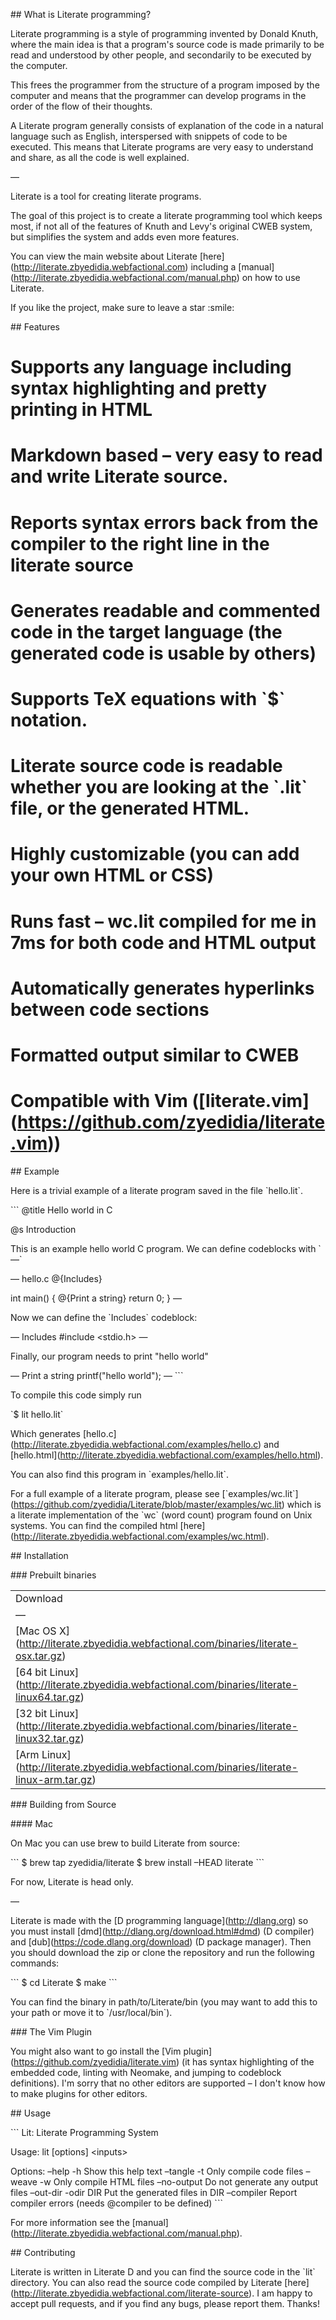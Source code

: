 # Literate

## What is Literate programming?

Literate programming is a style of programming invented by Donald Knuth, where the main idea is that a program's source code is made primarily to be read and understood by other people, and secondarily to be executed by the computer.

This frees the programmer from the structure of a program imposed by the computer and means that the programmer can develop programs in the order of the flow of their thoughts.

A Literate program generally consists of explanation of the code in a natural language such as English, interspersed with snippets of code to be executed. This means that Literate programs are very easy to understand and share, as all the code is well explained.

---

Literate is a tool for creating literate programs.

The goal of this project is to create a literate programming tool which keeps most, if not all of the features of Knuth and Levy's original CWEB system, but simplifies the system and adds even more features.

You can view the main website about Literate [here](http://literate.zbyedidia.webfactional.com) including a [manual](http://literate.zbyedidia.webfactional.com/manual.php) on how to use Literate.

If you like the project, make sure to leave a star :smile:

## Features

* Supports any language including syntax highlighting and pretty printing in HTML
* Markdown based -- very easy to read and write Literate source.
* Reports syntax errors back from the compiler to the right line in the literate source
* Generates readable and commented code in the target language (the generated code is usable by others)
* Supports TeX equations with `$` notation.
* Literate source code is readable whether you are looking at the `.lit` file, or the generated HTML.
* Highly customizable (you can add your own HTML or CSS)
* Runs fast -- wc.lit compiled for me in 7ms for both code and HTML output
* Automatically generates hyperlinks between code sections
* Formatted output similar to CWEB
* Compatible with Vim ([literate.vim] (https://github.com/zyedidia/literate.vim))

## Example

Here is a trivial example of a literate program saved in the file `hello.lit`.

```
@title Hello world in C

@s Introduction

This is an example hello world C program.
We can define codeblocks with `---`

--- hello.c
@{Includes}

int main() {
    @{Print a string}
    return 0;
}
---

Now we can define the `Includes` codeblock:

--- Includes
#include <stdio.h>
---

Finally, our program needs to print "hello world"

--- Print a string
printf("hello world\n");
---
```

To compile this code simply run

`$ lit hello.lit`

Which generates [hello.c](http://literate.zbyedidia.webfactional.com/examples/hello.c) and [hello.html](http://literate.zbyedidia.webfactional.com/examples/hello.html).

You can also find this program in `examples/hello.lit`.

For a full example of a literate program, please see [`examples/wc.lit`](https://github.com/zyedidia/Literate/blob/master/examples/wc.lit) which
is a literate implementation of the `wc` (word count) program found on Unix systems.
You can find the compiled html [here](http://literate.zbyedidia.webfactional.com/examples/wc.html).

## Installation

### Prebuilt binaries

| Download |
| --- |
| [Mac OS X](http://literate.zbyedidia.webfactional.com/binaries/literate-osx.tar.gz) |
| [64 bit Linux](http://literate.zbyedidia.webfactional.com/binaries/literate-linux64.tar.gz) |
| [32 bit Linux](http://literate.zbyedidia.webfactional.com/binaries/literate-linux32.tar.gz) |
| [Arm Linux](http://literate.zbyedidia.webfactional.com/binaries/literate-linux-arm.tar.gz) |

### Building from Source

#### Mac

On Mac you can use brew to build Literate from source:

```
$ brew tap zyedidia/literate
$ brew install --HEAD literate
```

For now, Literate is head only.

---

Literate is made with the [D programming language](http://dlang.org) so you must install [dmd](http://dlang.org/download.html#dmd) (D compiler) and [dub](https://code.dlang.org/download) (D package manager). Then you should download the zip or clone the repository and run the following commands:

```
$ cd Literate
$ make
```

You can find the binary in path/to/Literate/bin (you may want to add this to your path or move it to `/usr/local/bin`).

### The Vim Plugin

You might also want to go install the [Vim plugin](https://github.com/zyedidia/literate.vim) (it has syntax highlighting of the embedded code, linting with Neomake, and jumping to codeblock definitions). 
I'm sorry that no other editors are supported -- I don't know how to make plugins for other editors.

## Usage

```
Lit: Literate Programming System

Usage: lit [options] <inputs>

Options:
--help    -h          Show this help text
--tangle  -t          Only compile code files
--weave   -w          Only compile HTML files
--no-output           Do not generate any output files
--out-dir -odir DIR   Put the generated files in DIR
--compiler            Report compiler errors (needs @compiler to be defined)
```

For more information see the [manual](http://literate.zbyedidia.webfactional.com/manual.php).

## Contributing

Literate is written in Literate D and you can find the source code in the `lit` directory. You can also read the source code compiled by Literate [here](http://literate.zbyedidia.webfactional.com/literate-source).
I am happy to accept pull requests, and if you find any bugs, please report them. Thanks!
